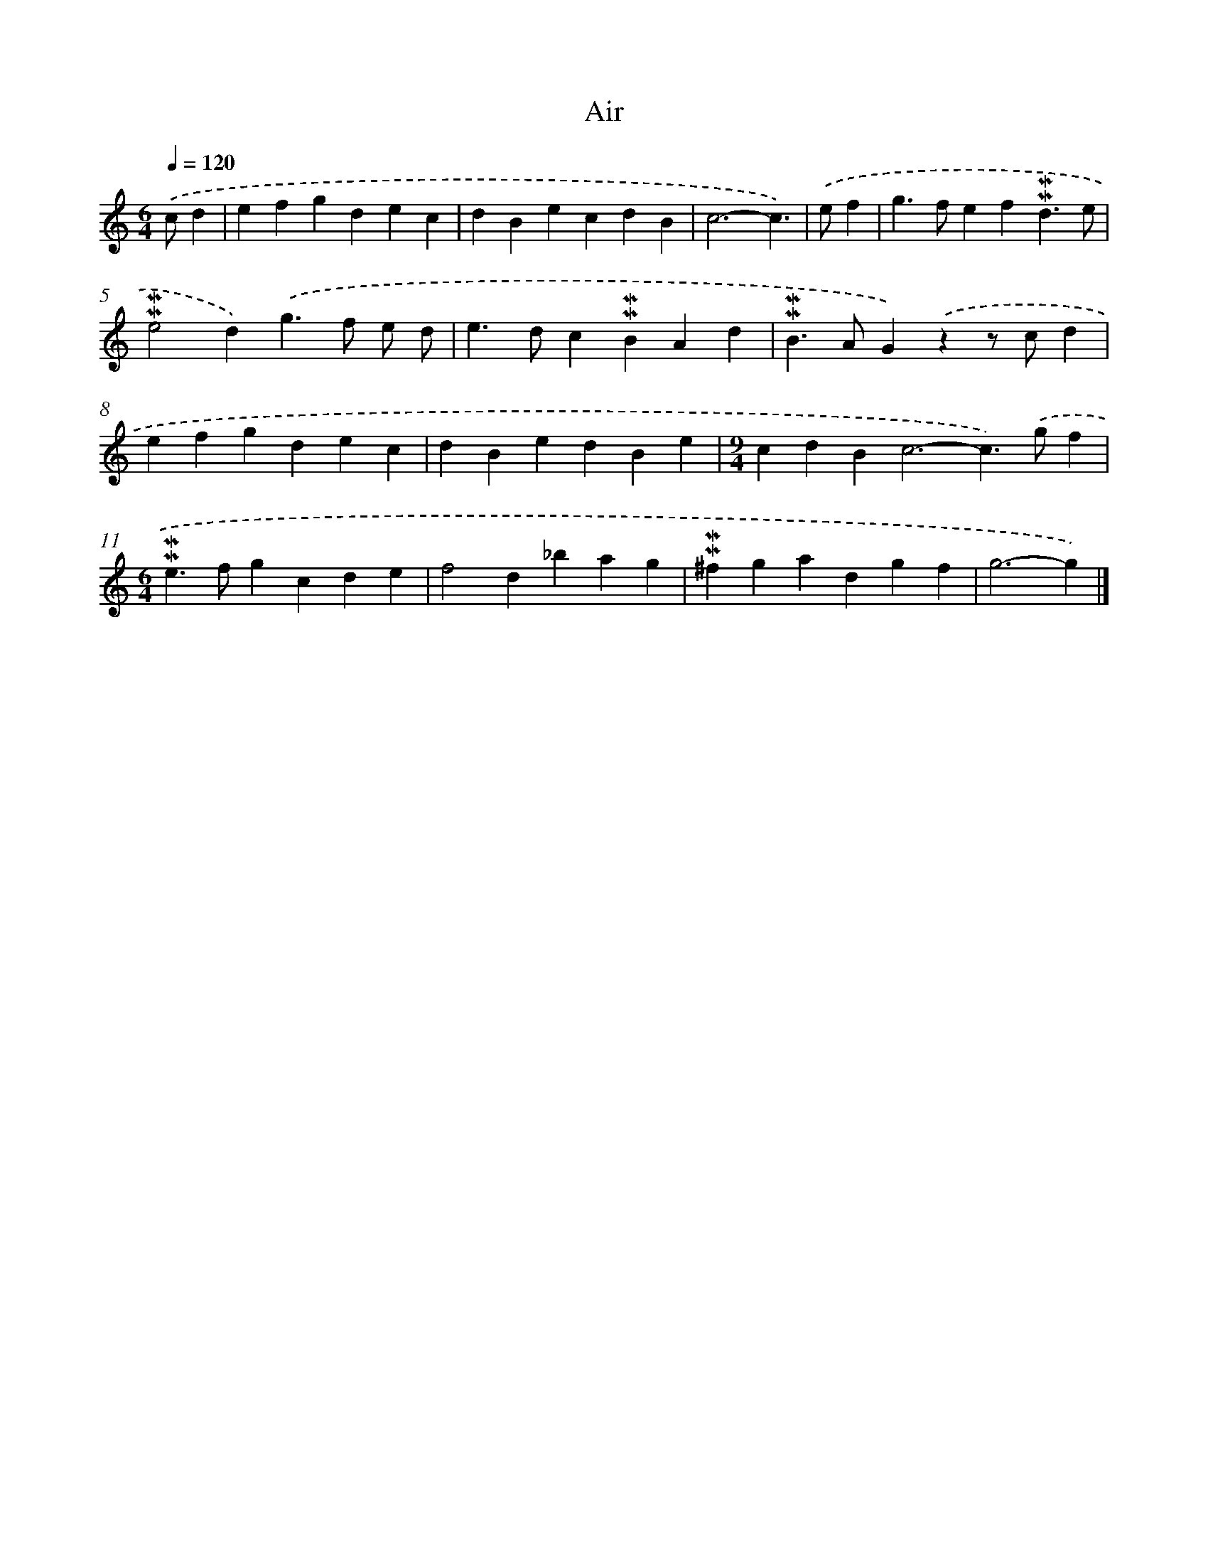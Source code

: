 X: 16989
T: Air
%%abc-version 2.0
%%abcx-abcm2ps-target-version 5.9.1 (29 Sep 2008)
%%abc-creator hum2abc beta
%%abcx-conversion-date 2018/11/01 14:38:08
%%humdrum-veritas 1102740920
%%humdrum-veritas-data 3177283606
%%continueall 1
%%barnumbers 0
L: 1/4
M: 6/4
Q: 1/4=120
K: C clef=treble
.('c/d [I:setbarnb 1]|
efgdec |
dBecdB |
c3-c3/) |
.('e/f [I:setbarnb 4]|
g>fef!mordent!!mordent!d3/e/ |
!mordent!!mordent!e2d).('g>f e/ d/ |
e>dc!mordent!!mordent!BAd |
!mordent!!mordent!B>AG).('zz/ c/d |
efgdec |
dBedBe |
[M:9/4]cdB2<c2-c>).('gf |
[M:6/4]!mordent!!mordent!e>fgcde |
f2d_bag |
!mordent!!mordent!^fgadgf |
g3-g) |]

